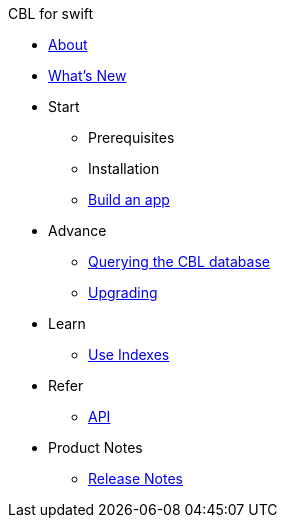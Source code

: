 // SWIFT NAV.ADOC
//
//
:src-lang: swift
:root: ROOT
:component: couchbase-lite
:module: {src-lang}
:xref-pfx: xref:{component}:{module}:{src-lang}-

//* xref:sync-gateway::couchbase-mobile-index.adoc[*COUCHBASE MOBILE*]
//* https://www.couchbase.com/products/mobile[Couchbase Mobile, window=_blank]
//** xref:couchbase-lite::index.adoc[*Couchbase Lite*]
//** xref:sync-gateway::index.adoc[Sync Gateway]
//
//.Sync Gateway
.CBL for {src-lang}
* xref:{component}:{module}:introduction.adoc[About]
* xref:{component}:{module}:index.adoc[What's New]
* Start
// Add getting started tutorials and docs here
** Prerequisites
** Installation
** xref:{component}:{root}:gs-{src-lang}.adoc[Build an app]
// Add CBL 'next step' projects and activities here
* Advance
** {xref-pfx}query.adoc[Querying the CBL database]
** {xref-pfx}dep-upgrade.adoc[Upgrading]
// Add CBL concepts and best practices in here
* Learn
** {xref-pfx}indexing.adoc[Use Indexes]
// Add api references in here
* Refer
** {xref-pfx}ref-api.adoc[API]
// Add product notices here, including Release Notes and Compatibility etc
* Product Notes
** {xref-pfx}pn-releasenotes.adoc[Release Notes]

